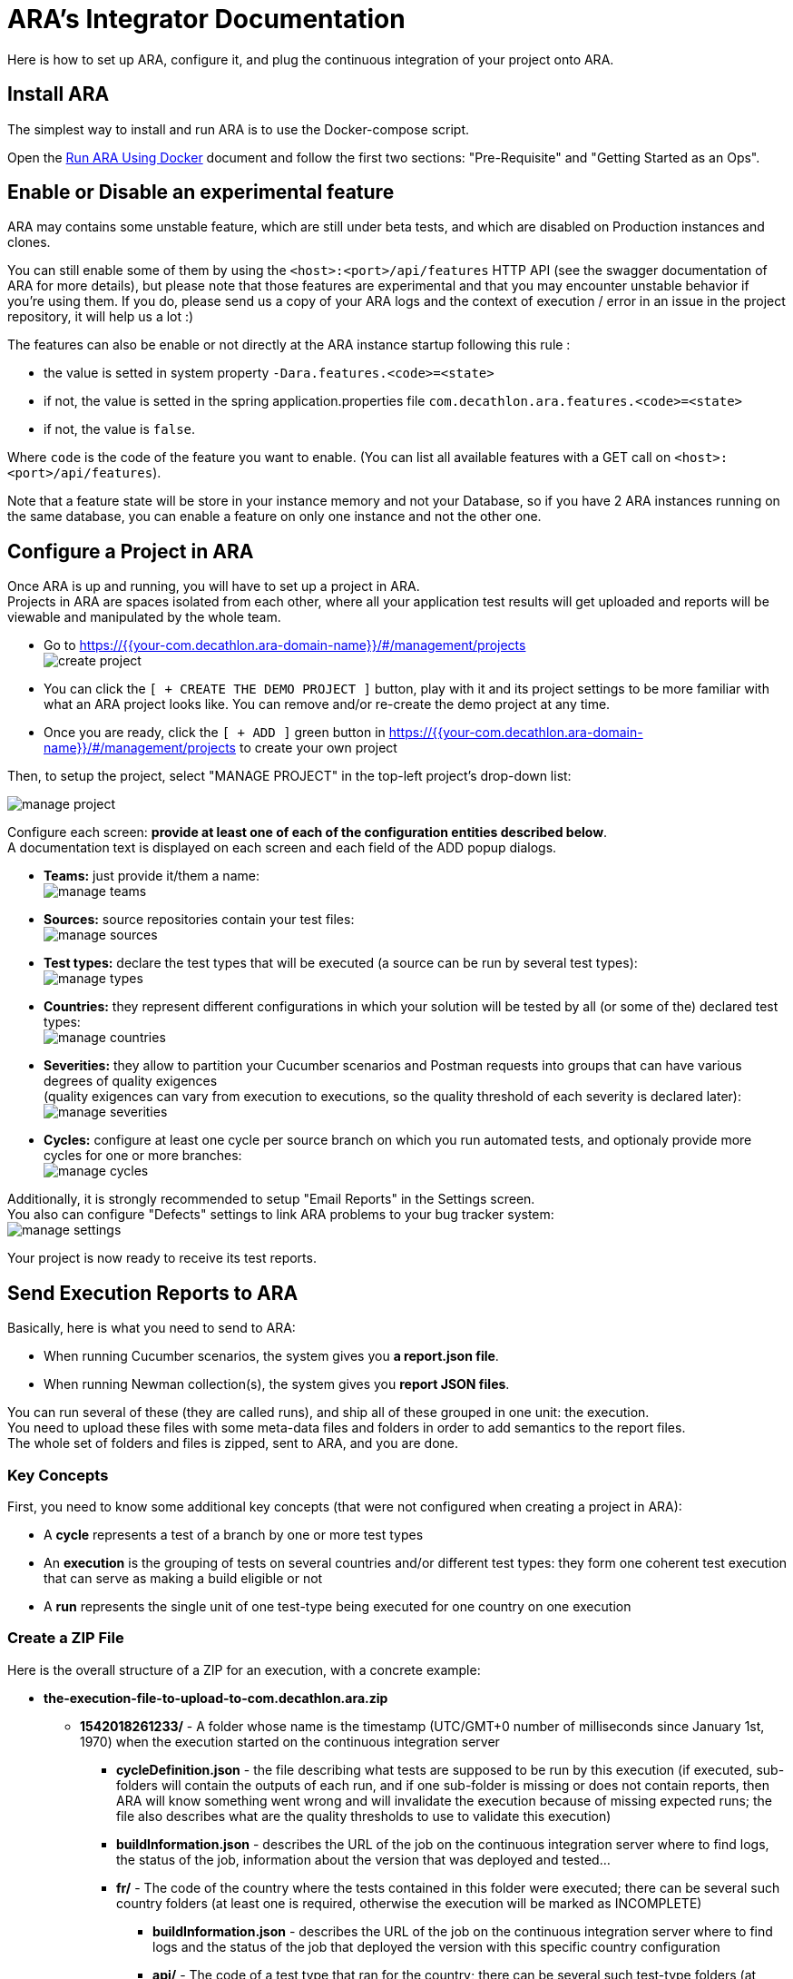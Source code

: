 = ARA's Integrator Documentation

Here is how to set up ARA, configure it, and plug the continuous integration of your project onto ARA.

== Install ARA

The simplest way to install and run ARA is to use the Docker-compose script.

Open the <<../../../docker/README.adoc#head, Run ARA Using Docker>> document
and follow the first two sections: "Pre-Requisite" and "Getting Started as an Ops".

== Enable or Disable an experimental feature

ARA may contains some unstable feature, which are still under beta tests, and which are disabled on
Production instances and clones.

You can still enable some of them by using the `<host>:<port>/api/features` HTTP API (see the swagger
documentation of ARA for more details), but please note that those features are experimental and that
you may encounter unstable behavior if you're using them. If you do, please send us a copy of your ARA logs and
the context of execution / error in an issue in the project repository, it will help us a lot :)

The features can also be enable or not directly at the ARA instance startup following this rule :

* the value is setted in system property `-Dara.features.<code>=<state>`
* if not, the value is setted in the spring application.properties file `com.decathlon.ara.features.<code>=<state>`
* if not, the value is `false`.

Where `code` is the code of the feature you want to enable. (You can list all available features with
a GET call on `<host>:<port>/api/features`).

Note that a feature state will be store in your instance memory and not your Database, so if you
have 2 ARA instances running on the same database, you can enable a feature on only one instance and not
the other one.

== Configure a Project in ARA

Once ARA is up and running, you will have to set up a project in ARA. +
Projects in ARA are spaces isolated from each other, where all your application test results will get uploaded and reports will be viewable and manipulated by the whole team.

* Go to https://{{your-com.decathlon.ara-domain-name}}/#/management/projects +
  image:create-project.png[]
* You can click the `[ + CREATE THE DEMO PROJECT ]` button,
  play with it and its project settings to be more familiar with what an ARA project looks like.
  You can remove and/or re-create the demo project at any time.
* Once you are ready, click the `[ + ADD ]` green button in https://{{your-com.decathlon.ara-domain-name}}/#/management/projects to create your own project

Then, to setup the project, select "MANAGE PROJECT" in the top-left project's drop-down list:

image:manage-project.png[]

Configure each screen: *provide at least one of each of the configuration entities described below*. +
A documentation text is displayed on each screen and each field of the ADD popup dialogs.

* *Teams:* just provide it/them a name: +
  image:manage-teams.png[]
* *Sources:* source repositories contain your test files: +
  image:manage-sources.png[]
* *Test types:* declare the test types that will be executed (a source can be run by several test types): +
  image:manage-types.png[]
* *Countries:* they represent different configurations in which your solution will be tested by all (or some of the) declared test types: +
  image:manage-countries.png[]
* *Severities:* they allow to partition your Cucumber scenarios and Postman requests into groups that can have various degrees of quality exigences +
  (quality exigences can vary from execution to executions, so the quality threshold of each severity is declared later): +
  image:manage-severities.png[]
* *Cycles:* configure at least one cycle per source branch on which you run automated tests, and optionaly provide more cycles for one or more branches: +
  image:manage-cycles.png[]

Additionally, it is strongly recommended to setup "Email Reports" in the Settings screen. +
You also can configure "Defects" settings to link ARA problems to your bug tracker system: +
image:manage-settings.png[]

Your project is now ready to receive its test reports.

== Send Execution Reports to ARA

Basically, here is what you need to send to ARA:

* When running Cucumber scenarios, the system gives you *a report.json file*.
* When running Newman collection(s), the system gives you *report JSON files*.

You can run several of these (they are called runs), and ship all of these grouped in one unit: the execution. +
You need to upload these files with some meta-data files and folders in order to add semantics to the report files. +
The whole set of folders and files is zipped, sent to ARA, and you are done.

=== Key Concepts

First, you need to know some additional key concepts (that were not configured when creating a project in ARA):

* A *cycle* represents a test of a branch by one or more test types
* An *execution* is the grouping of tests on several countries and/or different test types: they form one coherent test execution that can serve as making a build eligible or not
* A *run* represents the single unit of one test-type being executed for one country on one execution

=== [[tree]] Create a ZIP File

Here is the overall structure of a ZIP for an execution, with a concrete example:

* *the-execution-file-to-upload-to-com.decathlon.ara.zip*
** *1542018261233/* - A folder whose name is the timestamp (UTC/GMT+0 number of milliseconds since January 1st, 1970) when the execution started on the continuous integration server
*** *cycleDefinition.json* - the file describing what tests are supposed to be run by this execution
                             (if executed, sub-folders will contain the outputs of each run,
                             and if one sub-folder is missing or does not contain reports,
                             then ARA will know something went wrong and will invalidate the execution because of missing expected runs;
                             the file also describes what are the quality thresholds to use to validate this execution)
*** *buildInformation.json* - describes the URL of the job on the continuous integration server where to find logs,
                              the status of the job, information about the version that was deployed and tested...
*** *fr/* - The code of the country where the tests contained in this folder were executed;
            there can be several such country folders (at least one is required, otherwise the execution will be marked as INCOMPLETE)
**** *buildInformation.json* - describes the URL of the job on the continuous integration server where to find logs and
                               the status of the job that deployed the version with this specific country configuration
**** *api/* - The code of a test type that ran for the country;
              there can be several such test-type folders (at least one is required, otherwise the execution will be marked as INCOMPLETE)
***** *buildInformation.json* - describes the URL of the job on the continuous integration server where to find logs and
                                the status of the job that executed the specific test-type and country couple
***** *reports/* - (if the test type is from a Postman source)
                   folder containing a hierarchy of *.json files being the Newman reports of ran collections;
                   the sub-folders structure reflects the sub-folders structure of the ran collection files, relative to the source VCS URL;
                   to be indexed into ARA
***** *report.json* - (if the test type is from a Cucumber source)
                      Cucumber report file to be indexed into ARA
***** *stepDefinitions.json* - (if the test type is from a Cucumber source)
                               a JSON array containing all step definition regular expressions that were used in the
                               Cucumber run: will be used to create problem aggregation rules that match a
                               step definition instead of a specific instance of the step; optional.

=== The cycleDefinition.json File

This file is created at the very beginning of the execution. +
It describes what the execution *is expected* to run. +
Some jobs in the execution can fail to start or be skipped due to earlier failures. +
With the cycleDefinition.json file, ARA is shielded from such missing data:
if one of the sub-jobs did not run, ARA will show a failed execution because of missing results, instead of showing a succeed execution because no test failed.

To construct a cycleDefinition.json, see Javadoc of:

* link:../../../server/src/main/java/com/decathlon/com.decathlon.ara/ci/bean/CycleDef.java[CycleDef]
* link:../../../server/src/main/java/com/decathlon/com.decathlon.ara/ci/bean/PlatformRule.java[PlatformRule]
* link:../../../server/src/main/java/com/decathlon/com.decathlon.ara/ci/bean/QualityThreshold.java[QualityThreshold]

==== Example of a Single-Country, Two-Types cycleDefinition.json

```json
{
  "blockingValidation": true,       // If quality percentage is below thresholds, make the build not-eligible
  // This execution ran tests on platforms (a single one in this example): ...
  "platforms_rules": {
    // ... the "integration-platform" one
    "integration-platform": [
      // This is a list of countries that will be deployed on that platform: here, only one
      {
        "enabled": true,            // If false, it has the same effect than if it was not present: must be true to include the runs of that country in ARA
        "blockingValidation": true, // All test-type runs of this country are INCLUDED IN THRESHOLDS (false to make them informational)
        "testTypes": "api,firefox", // These two types will be run for that country (codes of types in ARA)
        "country": "fr",            // The country used for running these test types
        "severityTags": "all"       // Indicates the enabled severities in these runs: either "all" or a list of severity codes separated by ",": if a severity is declared to be enabled but no executed scenario matching the severity is found, the execution will be marked as INCOMPLETE: if a cycle runs only a sub-set of severities, make it explicit here to avoid such false-error
      }
    ]
  },
  // ALL of the following "failure" thresholds explained below MUST be met for the build to be declared as eligible
  // This object lists all severities declared in ARA (at least one must be declared)
  "qualityThresholds": {
    "sanity-check": {
      "failure": 100, // All @severity-sanity-check scenarios must succeed
      "warning": 100
    },
    "high": {
      "failure": 90,  // At least 90% of all @severity-high scenarios must succeed
      "warning": 95   // If between 90% and 95% of all @severity-high scenarios pass, a small warning icon will appear to let people know there is not so much remaining margin for error
    },
    "medium": {
      "failure": 80,  // At least 80% of all @severity-high scenarios must succeed
      "warning": 85
    }
  }
}
```

=== The buildInformation.json File

Each job folder have a buildInformation.json file. +
This file describes information about the job that ran either the execution, a deployment or a run or a test-type.

To construct a buildInformation.json, see Javadoc of
<<../../server/src/main/java/com/decathlon/com.decathlon.ara/ci/bean/Build.java, Build>>.

==== Example of an Execution's buildInformation.json

```json
{
  "url": "https://build.company.com/demo/master/day/42/", // The link to the continuous integration job to put into ARA for this execution
  "result": "SUCCESS",                                    // The result of : either ABORTED, FAILURE, NOT_BUILT, SUCCESS, or UNSTABLE: will be shown alongside the job link in ARA
  "timestamp": 1542018261233,                             // Number of UNIX milliseconds representing the date & time at which the job started (since January 1st, 1970 UTC/GMT+0)
  "release": "v2",                                        // The current release of your application that is being tested
  "version": "724b1de228b72047d865d96f3c518164575caa37",  // The version of the build of your application that is being tested
  "versionTimestamp": 1542018261233                       // The date & time when the version of you application has been built (UNIX milliseconds since January 1st, 1970 UTC/GMT+0)
}
```

==== Example of an Country Deployment's buildInformation.json

Same as the execution's buildInformation.json, but with less information:

```json
{
  "url": "https://build.company.com/demo/master/day/fr/43/",
  "result": "SUCCESS",
  "timestamp": 1542018261233
}
```

==== Example of an Run's buildInformation.json

Same as the execution's buildInformation.json, but with less information:

```json
{
  "url": "https://build.company.com/demo/master/day/fr/api/44/",
  "result": "SUCCESS",
  "timestamp": 1542018261233
}
```

=== The Cucumber's report.json File

This is just the report.json produced by running Cucumber.

=== The Cucumber's stepDefinitions.json File

This file is optional. +
It lets users create aggregation rules matching Cucumber steps definitions (regular expressions) instead of just steps (scenario contents). +
For instance, the step "^Step number (\\d+)$" can be used in a scenario as "Step number 1" and "Step number 2". +
If both steps fail, it could be because the step definition is erroneous, and users would want to create a problem with just one rule aggregating both step "instances". +
If the file is not provided, ARA will threat numbers and double-quoted strings in steps as parameters and will thus try to guess what were the underlying step definitions. +
But this is very basic, error-prone, and don't account for more complex regular expressions. +
By extracting a stepDefinitions.json array file, you will be assured that ARA will let users create relevant rules.

If you decide to provide this file, it must contain a JSON array of all step definitions glue used by a Cucumber run.

Example:

```json
[
  "^A step$",
  "^A step with number (\\d+) parameter$",
  "^A step with string \"([^\"]*)\" parameter$",
]
```

As an example, in Java, just include the com.decathlon.ara-lib library. +
Here is how to find it with Maven:

```xml
<dependency>
    <groupId>com.decathlon.com.decathlon.ara</groupId>
    <artifactId>com.decathlon.ara-lib</artifactId>
    <version>${com.decathlon.ara.version}</version>
</dependency>
```

The library declares the cucumber dependency as provided: you will need a working Cucumber dependency in your project
for the extractor to work: it will need to access your glue code.

Then, use the `com.decathlon.com.decathlon.ara.lib.StepDefinitionExtractor` class like this:

```java
String outputDirectory = System.getProperty("user.dir"); // Create stepDefinitions.json in the current directory
String gluePackage = "com.company.project.tests.cucumber.glue"; // Base package containing all @Given, @When, @Then...
StepDefinitionExtractor.extract(outputDirectory, gluePackage);
```

If you have made an implementation of StepDefinitionExtractor for another language/Cucumber-flavour,
we would be glad to include it in the open-source repository of ARA.

=== Send the Execution ZIP File to ARA

Once you created the folders and files structure described above (see <<tree, Create a ZIP File>>), just zip the content. +
The execution's timestamp folder must be at the root of the ZIP.

Then, send it to ARA: +
*TODO when the HTTP connector will be done.*

== Upload Cucumber Scenarios and Postman Requests to ARA

There is an optional additional step to feed ARA with all data it needs from your project.

=== Why?

If you need:

* the tracking of @ignore Cucumber scenarios
* functionality coverage of automated tests
* team association for Cucumber scenarios and Postman requests (through functionalities)

Then, whenever a push is done on your main/default branch of your version control system,
you need to upload the Cucumber scenarios and Postman collections to ARA, so ARA can keep track of them.

This is done independently of executions, because executions can run a sub-set of scenarios, or run them several times (one run with @country-all + @country-fr, and another run with @country-all + @country-us...) or exclude all the @ignore scenarios.

=== How?

If you have several sources, you need to upload them individually. +
In ARA terminology, a source is a Version Control System (Git...) URL
to a folder containing either .feature Cucumber files or Postman collections;
a source can be used several times by different test types
(same .features files used by both "Web desktop" and "Web mobile" test types, for instance).

==== How to Upload Collections of a Postman Source?

ZIP all you *.json collections, while keeping the parent directories.

For instance, you have Postman collections like `src/main/resources/team1/subteamA/collection1.json`
and the matching ARA source have VCS URL pointing to the folder `src/main/resources` of your project,
then ZIP all JSON collections in this `src/main/resources`.
The ZIP file will then contain a `team1` folder, and a `subteamA` sub-folder, containing the JSON files.

Upload it to:

* URL: `{{com.decathlon.ara-domain}}/api/projects/{{project-code}}/scenarios/upload-postman/{{source-code}}`
* HTTP method: `POST`
* HTTP header: `Content-Type: multipart/form-data`
* HTTP body: a form field named `file` with the ZIP file content

==== How to Upload Scenarios of a Cucumber Source?

Run Cucumber with the command-line options `--dryRun --reports json` (or its equivalent JUnit annotations).

This will create a `report.json` without running the scenarios.

Upload it to:

* URL: `{{com.decathlon.ara-domain}}/api/projects/{{project-code}}/scenarios/upload/{{source-code}}`
* HTTP method: `POST`
* HTTP body: the `report.json` file

== Going Further: More Meta-Data for Executed Cucumber Scenarios

ARA works fine by just feeding it with a Cucumber report.json.

ARA optionally offers you to display more meta-data to help user debug scenarios more easily. +
But you need to modify how you run your Cucumber scenarios and embed special data into the report. +
To do so, please follow this documentation: <<../embed/EmbedCucumberScenarioMetaData.adoc#head, Embed Cucumber Scenario Meta-Data for ARA>>

== Bonus: Custom Cucumber to Allow Several Steps to Fail in a Single Scenario

Sometimes, you need to let several steps of a Cucumber scenario to fail.

For instance, a scenario can go through a slow process on a website, and check several information are well displayed at the end. +
You may want each check to have its own Cucumber step for better debugging what information is not displayed correctly. +
By default, Cucumber will stop the scenario at the first failed step. +
If the first check step fails, you then have no idea if the following checks would pass or fail.

You can use this Cucumber fork in order to mark some @Then steps as "soft-failures", and allow

https://github.com/slaout/cucumber-jvm

ARA supports this.

As an extra, this fork also enable you to run scenarios in parallel (and not just feature files), and annotate some scenarios to run synchronously.
